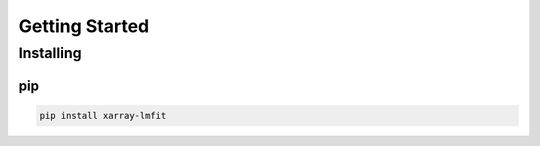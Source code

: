 ***************
Getting Started
***************

Installing
==========

pip
---

.. code-block:: bash

    pip install xarray-lmfit

